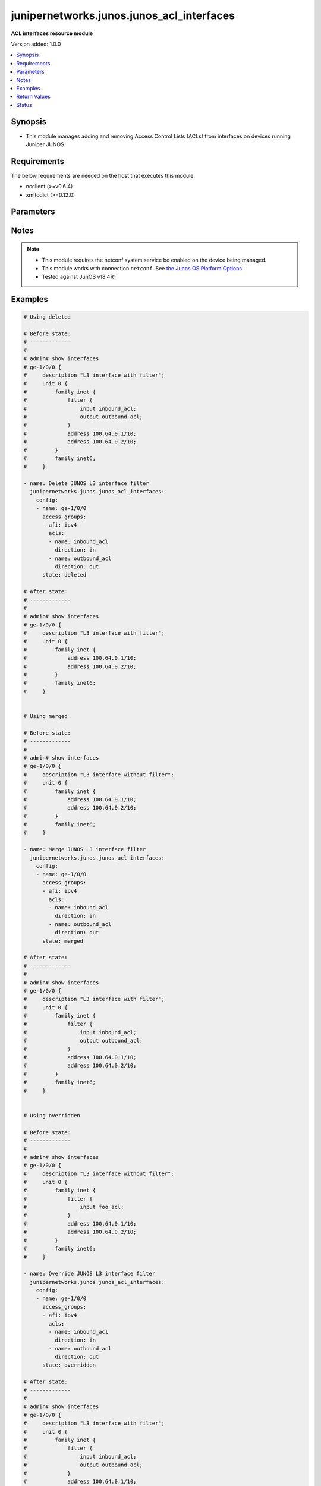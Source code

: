 .. _junipernetworks.junos.junos_acl_interfaces_module:


******************************************
junipernetworks.junos.junos_acl_interfaces
******************************************

**ACL interfaces resource module**


Version added: 1.0.0

.. contents::
   :local:
   :depth: 1


Synopsis
--------
- This module manages adding and removing Access Control Lists (ACLs) from interfaces on devices running Juniper JUNOS.



Requirements
------------
The below requirements are needed on the host that executes this module.

- ncclient (>=v0.6.4)
- xmltodict (>=0.12.0)


Parameters
----------

.. raw:: html

    <table  border=0 cellpadding=0 class="documentation-table">
        <tr>
            <th colspan="4">Parameter</th>
            <th>Choices/<font color="blue">Defaults</font></th>
                        <th width="100%">Comments</th>
        </tr>
                    <tr>
                                                                <td colspan="4">
                    <div class="ansibleOptionAnchor" id="parameter-"></div>
                    <b>config</b>
                    <a class="ansibleOptionLink" href="#parameter-" title="Permalink to this option"></a>
                    <div style="font-size: small">
                        <span style="color: purple">list</span>
                         / <span style="color: purple">elements=dictionary</span>                                            </div>
                                    </td>
                                <td>
                                                                                                                                                            </td>
                                                                <td>
                                            <div>A dictionary of ACL options for interfaces.</div>
                                                        </td>
            </tr>
                                                            <tr>
                                                    <td class="elbow-placeholder"></td>
                                                <td colspan="3">
                    <div class="ansibleOptionAnchor" id="parameter-"></div>
                    <b>access_groups</b>
                    <a class="ansibleOptionLink" href="#parameter-" title="Permalink to this option"></a>
                    <div style="font-size: small">
                        <span style="color: purple">list</span>
                         / <span style="color: purple">elements=dictionary</span>                                            </div>
                                    </td>
                                <td>
                                                                                                                                                            </td>
                                                                <td>
                                            <div>Specifies ACLs attached to the interface.</div>
                                                        </td>
            </tr>
                                                            <tr>
                                                    <td class="elbow-placeholder"></td>
                                    <td class="elbow-placeholder"></td>
                                                <td colspan="2">
                    <div class="ansibleOptionAnchor" id="parameter-"></div>
                    <b>acls</b>
                    <a class="ansibleOptionLink" href="#parameter-" title="Permalink to this option"></a>
                    <div style="font-size: small">
                        <span style="color: purple">list</span>
                         / <span style="color: purple">elements=dictionary</span>                                            </div>
                                    </td>
                                <td>
                                                                                                                                                            </td>
                                                                <td>
                                            <div>Specifies the ACLs for the provided AFI.</div>
                                                        </td>
            </tr>
                                                            <tr>
                                                    <td class="elbow-placeholder"></td>
                                    <td class="elbow-placeholder"></td>
                                    <td class="elbow-placeholder"></td>
                                                <td colspan="1">
                    <div class="ansibleOptionAnchor" id="parameter-"></div>
                    <b>direction</b>
                    <a class="ansibleOptionLink" href="#parameter-" title="Permalink to this option"></a>
                    <div style="font-size: small">
                        <span style="color: purple">string</span>
                                                                    </div>
                                    </td>
                                <td>
                                                                                                                            <ul style="margin: 0; padding: 0"><b>Choices:</b>
                                                                                                                                                                <li>in</li>
                                                                                                                                                                                                <li>out</li>
                                                                                    </ul>
                                                                            </td>
                                                                <td>
                                            <div>Specifies the direction of packets that the ACL will be applied on.</div>
                                                        </td>
            </tr>
                                <tr>
                                                    <td class="elbow-placeholder"></td>
                                    <td class="elbow-placeholder"></td>
                                    <td class="elbow-placeholder"></td>
                                                <td colspan="1">
                    <div class="ansibleOptionAnchor" id="parameter-"></div>
                    <b>name</b>
                    <a class="ansibleOptionLink" href="#parameter-" title="Permalink to this option"></a>
                    <div style="font-size: small">
                        <span style="color: purple">string</span>
                                                                    </div>
                                    </td>
                                <td>
                                                                                                                                                            </td>
                                                                <td>
                                            <div>Specifies the name of the IPv4/IPv4 ACL for the interface.</div>
                                                        </td>
            </tr>
                    
                                                <tr>
                                                    <td class="elbow-placeholder"></td>
                                    <td class="elbow-placeholder"></td>
                                                <td colspan="2">
                    <div class="ansibleOptionAnchor" id="parameter-"></div>
                    <b>afi</b>
                    <a class="ansibleOptionLink" href="#parameter-" title="Permalink to this option"></a>
                    <div style="font-size: small">
                        <span style="color: purple">string</span>
                                                                    </div>
                                    </td>
                                <td>
                                                                                                                            <ul style="margin: 0; padding: 0"><b>Choices:</b>
                                                                                                                                                                <li>ipv4</li>
                                                                                                                                                                                                <li>ipv6</li>
                                                                                    </ul>
                                                                            </td>
                                                                <td>
                                            <div>Specifies the AFI for the ACL(s) to be configured on this interface.</div>
                                                        </td>
            </tr>
                    
                                                <tr>
                                                    <td class="elbow-placeholder"></td>
                                                <td colspan="3">
                    <div class="ansibleOptionAnchor" id="parameter-"></div>
                    <b>name</b>
                    <a class="ansibleOptionLink" href="#parameter-" title="Permalink to this option"></a>
                    <div style="font-size: small">
                        <span style="color: purple">string</span>
                                                                    </div>
                                    </td>
                                <td>
                                                                                                                                                            </td>
                                                                <td>
                                            <div>Name/Identifier for the interface.</div>
                                                        </td>
            </tr>
                    
                                                <tr>
                                                                <td colspan="4">
                    <div class="ansibleOptionAnchor" id="parameter-"></div>
                    <b>state</b>
                    <a class="ansibleOptionLink" href="#parameter-" title="Permalink to this option"></a>
                    <div style="font-size: small">
                        <span style="color: purple">string</span>
                                                                    </div>
                                    </td>
                                <td>
                                                                                                                            <ul style="margin: 0; padding: 0"><b>Choices:</b>
                                                                                                                                                                <li><div style="color: blue"><b>merged</b>&nbsp;&larr;</div></li>
                                                                                                                                                                                                <li>replaced</li>
                                                                                                                                                                                                <li>overridden</li>
                                                                                                                                                                                                <li>deleted</li>
                                                                                                                                                                                                <li>gathered</li>
                                                                                    </ul>
                                                                            </td>
                                                                <td>
                                            <div>The state the configuration should be left in.</div>
                                                        </td>
            </tr>
                        </table>
    <br/>


Notes
-----

.. note::
   - This module requires the netconf system service be enabled on the device being managed.
   - This module works with connection ``netconf``. See `the Junos OS Platform Options <../network/user_guide/platform_junos.html>`_.
   - Tested against JunOS v18.4R1



Examples
--------

.. code-block:: yaml+jinja

    
    # Using deleted

    # Before state:
    # -------------
    #
    # admin# show interfaces
    # ge-1/0/0 {
    #     description "L3 interface with filter";
    #     unit 0 {
    #         family inet {
    #             filter {
    #                 input inbound_acl;
    #                 output outbound_acl;
    #             }
    #             address 100.64.0.1/10;
    #             address 100.64.0.2/10;
    #         }
    #         family inet6;
    #     }

    - name: Delete JUNOS L3 interface filter
      junipernetworks.junos.junos_acl_interfaces:
        config:
        - name: ge-1/0/0
          access_groups:
          - afi: ipv4
            acls:
            - name: inbound_acl
              direction: in
            - name: outbound_acl
              direction: out
          state: deleted

    # After state:
    # -------------
    #
    # admin# show interfaces
    # ge-1/0/0 {
    #     description "L3 interface with filter";
    #     unit 0 {
    #         family inet {
    #             address 100.64.0.1/10;
    #             address 100.64.0.2/10;
    #         }
    #         family inet6;
    #     }


    # Using merged

    # Before state:
    # -------------
    #
    # admin# show interfaces
    # ge-1/0/0 {
    #     description "L3 interface without filter";
    #     unit 0 {
    #         family inet {
    #             address 100.64.0.1/10;
    #             address 100.64.0.2/10;
    #         }
    #         family inet6;
    #     }

    - name: Merge JUNOS L3 interface filter
      junipernetworks.junos.junos_acl_interfaces:
        config:
        - name: ge-1/0/0
          access_groups:
          - afi: ipv4
            acls:
            - name: inbound_acl
              direction: in
            - name: outbound_acl
              direction: out
          state: merged

    # After state:
    # -------------
    #
    # admin# show interfaces
    # ge-1/0/0 {
    #     description "L3 interface with filter";
    #     unit 0 {
    #         family inet {
    #             filter {
    #                 input inbound_acl;
    #                 output outbound_acl;
    #             }
    #             address 100.64.0.1/10;
    #             address 100.64.0.2/10;
    #         }
    #         family inet6;
    #     }


    # Using overridden

    # Before state:
    # -------------
    #
    # admin# show interfaces
    # ge-1/0/0 {
    #     description "L3 interface without filter";
    #     unit 0 {
    #         family inet {
    #             filter {
    #                 input foo_acl;
    #             }
    #             address 100.64.0.1/10;
    #             address 100.64.0.2/10;
    #         }
    #         family inet6;
    #     }

    - name: Override JUNOS L3 interface filter
      junipernetworks.junos.junos_acl_interfaces:
        config:
        - name: ge-1/0/0
          access_groups:
          - afi: ipv4
            acls:
            - name: inbound_acl
              direction: in
            - name: outbound_acl
              direction: out
          state: overridden

    # After state:
    # -------------
    #
    # admin# show interfaces
    # ge-1/0/0 {
    #     description "L3 interface with filter";
    #     unit 0 {
    #         family inet {
    #             filter {
    #                 input inbound_acl;
    #                 output outbound_acl;
    #             }
    #             address 100.64.0.1/10;
    #             address 100.64.0.2/10;
    #         }
    #         family inet6;
    #     }


    # Using replaced

    # Before state:
    # -------------
    #
    # admin# show interfaces
    # ge-1/0/0 {
    #     description "L3 interface without filter";
    #     unit 0 {
    #         family inet {
    #             filter {
    #                 input foo_acl;
    #                 output outbound_acl;
    #             }
    #             address 100.64.0.1/10;
    #             address 100.64.0.2/10;
    #         }
    #         family inet6;
    #     }

    - name: Replace JUNOS L3 interface filter
      junipernetworks.junos.junos_acl_interfaces:
        config:
        - name: ge-1/0/0
          access_groups:
          - afi: ipv4
            acls:
            - name: inbound_acl
              direction: in
          state: replaced

    # After state:
    # -------------
    #
    # admin# show interfaces
    # ge-1/0/0 {
    #     description "L3 interface with filter";
    #     unit 0 {
    #         family inet {
    #             filter {
    #                 input inbound_acl;
    #                 output outbound_acl;
    #             }
    #             address 100.64.0.1/10;
    #             address 100.64.0.2/10;
    #         }
    #         family inet6;
    #     }






Return Values
-------------
Common return values are documented `here <https://docs.ansible.com/ansible/latest/reference_appendices/common_return_values.html#common-return-values>`_, the following are the fields unique to this module:

.. raw:: html

    <table border=0 cellpadding=0 class="documentation-table">
        <tr>
            <th colspan="1">Key</th>
            <th>Returned</th>
            <th width="100%">Description</th>
        </tr>
                    <tr>
                                <td colspan="1">
                    <div class="ansibleOptionAnchor" id="return-"></div>
                    <b>after</b>
                    <a class="ansibleOptionLink" href="#return-" title="Permalink to this return value"></a>
                    <div style="font-size: small">
                      <span style="color: purple">dictionary</span>
                                          </div>
                                    </td>
                <td>when changed</td>
                <td>
                                                                        <div>The resulting configuration model invocation.</div>
                                                                <br/>
                                            <div style="font-size: smaller"><b>Sample:</b></div>
                                                <div style="font-size: smaller; color: blue; word-wrap: break-word; word-break: break-all;">The configuration returned will always be in the same format
     of the parameters above.</div>
                                    </td>
            </tr>
                                <tr>
                                <td colspan="1">
                    <div class="ansibleOptionAnchor" id="return-"></div>
                    <b>before</b>
                    <a class="ansibleOptionLink" href="#return-" title="Permalink to this return value"></a>
                    <div style="font-size: small">
                      <span style="color: purple">dictionary</span>
                                          </div>
                                    </td>
                <td>always</td>
                <td>
                                                                        <div>The configuration prior to the model invocation.</div>
                                                                <br/>
                                            <div style="font-size: smaller"><b>Sample:</b></div>
                                                <div style="font-size: smaller; color: blue; word-wrap: break-word; word-break: break-all;">The configuration returned will always be in the same format
     of the parameters above.</div>
                                    </td>
            </tr>
                                <tr>
                                <td colspan="1">
                    <div class="ansibleOptionAnchor" id="return-"></div>
                    <b>commands</b>
                    <a class="ansibleOptionLink" href="#return-" title="Permalink to this return value"></a>
                    <div style="font-size: small">
                      <span style="color: purple">list</span>
                                          </div>
                                    </td>
                <td>always</td>
                <td>
                                                                        <div>The set of commands pushed to the remote device.</div>
                                                                <br/>
                                            <div style="font-size: smaller"><b>Sample:</b></div>
                                                <div style="font-size: smaller; color: blue; word-wrap: break-word; word-break: break-all;">[&#x27;command 1&#x27;, &#x27;command 2&#x27;, &#x27;command 3&#x27;]</div>
                                    </td>
            </tr>
                        </table>
    <br/><br/>


Status
------


Authors
~~~~~~~

- Daniel Mellado (@dmellado)


.. hint::
    Configuration entries for each entry type have a low to high priority order. For example, a variable that is lower in the list will override a variable that is higher up.

